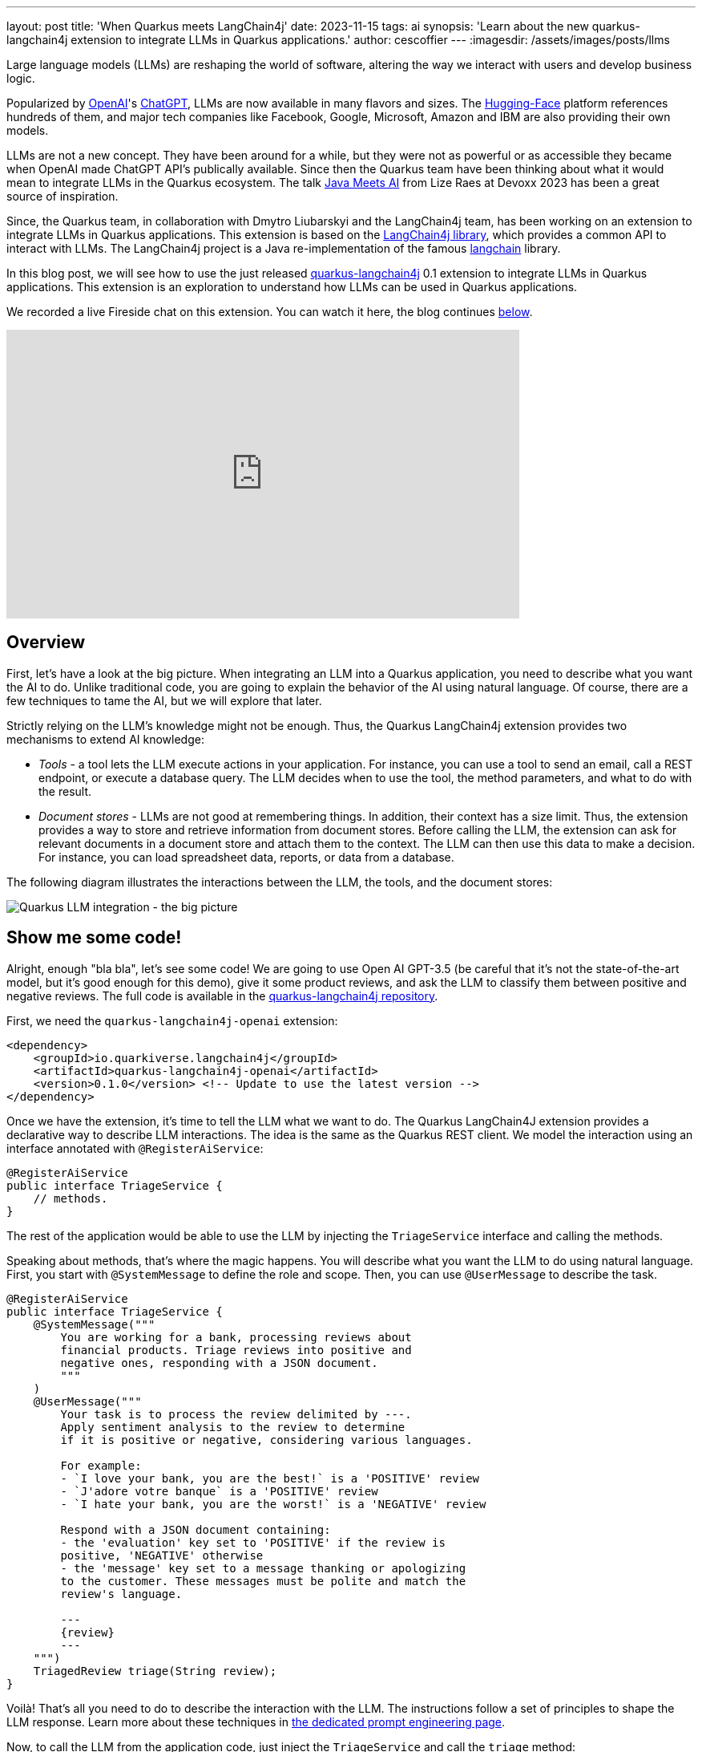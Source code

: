 ---
layout: post
title: 'When Quarkus meets LangChain4j'
date: 2023-11-15
tags: ai
synopsis: 'Learn about the new quarkus-langchain4j extension to integrate LLMs in Quarkus applications.'
author: cescoffier
---
:imagesdir: /assets/images/posts/llms

Large language models (LLMs) are reshaping the world of software, altering the way we interact with users and develop business logic.

Popularized by https://openai.com/[OpenAI]'s https://chat.openai.com/[ChatGPT], LLMs are now available in many flavors and sizes. The https://huggingface.co/models[Hugging-Face] platform references hundreds of them, and major tech companies like Facebook, Google, Microsoft, Amazon and IBM are also providing their own models.

LLMs are not a new concept. They have been around for a while, but they were not as powerful or as accessible they became when OpenAI made ChatGPT API's publically available. Since then the Quarkus team have been thinking about what it would mean to integrate LLMs in the Quarkus ecosystem. The talk https://www.youtube.com/watch?app=desktop&v=BD1MSLbs9KE[Java Meets AI] from Lize Raes at Devoxx 2023 has been a great source of inspiration.

Since, the Quarkus team, in collaboration with Dmytro Liubarskyi and the LangChain4j team, has been working on an extension to integrate LLMs in Quarkus applications. This extension is based on the https://github.com/langchain4j[LangChain4j library], which provides a common API to interact with LLMs. The LangChain4j project is a Java re-implementation of the famous https://www.langchain.com/[langchain] library.

In this blog post, we will see how to use the just released https://docs.quarkiverse.io/quarkus-langchain4j/dev/index.html[quarkus-langchain4j] 0.1 extension to integrate LLMs in Quarkus applications. This extension is an exploration to understand how LLMs can be used in Quarkus applications.

We recorded a live Fireside chat on this extension. You can watch it here, the blog continues <<overview,below>>.

video::mYw9ySwmK34[youtube,width=640, height=360]

== Overview

First, let's have a look at the big picture. When integrating an LLM into a Quarkus application, you need to describe what you want the AI to do. Unlike traditional code, you are going to explain the behavior of the AI using natural language. Of course, there are a few techniques to tame the AI, but we will explore that later.

Strictly relying on the LLM's knowledge might not be enough. Thus, the Quarkus LangChain4j extension provides two mechanisms to extend AI knowledge:

* _Tools_ - a tool lets the LLM execute actions in your application. For instance, you can use a tool to send an email, call a REST endpoint, or execute a database query. The LLM decides when to use the tool, the method parameters, and what to do with the result.
* _Document stores_ - LLMs are not good at remembering things. In addition, their context has a size limit. Thus, the extension provides a way to store and retrieve information from document stores. Before calling the LLM, the extension can ask for relevant documents in a document store and attach them to the context. The LLM can then use this data to make a decision. For instance, you can load spreadsheet data, reports, or data from a database.

The following diagram illustrates the interactions between the LLM, the tools, and the document stores:

image::llms-big-picture.png[Quarkus LLM integration - the big picture,float="right",align="center"]


== Show me some code!

Alright, enough "bla bla", let's see some code! We are going to use Open AI GPT-3.5 (be careful that it's not the state-of-the-art model, but it's good enough for this demo), give it some product reviews, and ask the LLM to classify them between positive and negative reviews. The full code is available in the https://github.com/quarkiverse/quarkus-langchain4j/tree/main/samples/review-triage[quarkus-langchain4j repository].

First, we need the `quarkus-langchain4j-openai` extension:

[source, xml]
----
<dependency>
    <groupId>io.quarkiverse.langchain4j</groupId>
    <artifactId>quarkus-langchain4j-openai</artifactId>
    <version>0.1.0</version> <!-- Update to use the latest version -->
</dependency>
----

Once we have the extension, it's time to tell the LLM what we want to do. The Quarkus LangChain4J extension provides a declarative way to describe LLM interactions. The idea is the same as the Quarkus REST client. We model the interaction using an interface annotated with `@RegisterAiService`:

[source, java]
----
@RegisterAiService
public interface TriageService {
    // methods.
}
----

The rest of the application would be able to use the LLM by injecting the `TriageService` interface and calling the methods.

Speaking about methods, that's where the magic happens. You will describe what you want the LLM to do using natural language. First, you start with `@SystemMessage` to define the role and scope. Then, you can use `@UserMessage` to describe the task.

[source, java]
----
@RegisterAiService
public interface TriageService {
    @SystemMessage("""
        You are working for a bank, processing reviews about
        financial products. Triage reviews into positive and
        negative ones, responding with a JSON document.
        """
    )
    @UserMessage("""
        Your task is to process the review delimited by ---.
        Apply sentiment analysis to the review to determine
        if it is positive or negative, considering various languages.

        For example:
        - `I love your bank, you are the best!` is a 'POSITIVE' review
        - `J'adore votre banque` is a 'POSITIVE' review
        - `I hate your bank, you are the worst!` is a 'NEGATIVE' review

        Respond with a JSON document containing:
        - the 'evaluation' key set to 'POSITIVE' if the review is
        positive, 'NEGATIVE' otherwise
        - the 'message' key set to a message thanking or apologizing
        to the customer. These messages must be polite and match the
        review's language.

        ---
        {review}
        ---
    """)
    TriagedReview triage(String review);
}
----

Voilà! That's all you need to do to describe the interaction with the LLM. The instructions follow a set of principles to shape the LLM response. Learn more about these techniques in https://docs.quarkiverse.io/quarkus-langchain4j/dev/prompt-engineering.html[the dedicated prompt engineering page].

Now, to call the LLM from the application code, just inject the `TriageService` and call the `triage` method:

[source, java]
----
@Path("/review")
public class ReviewResource {

    @Inject
    TriageService triage;

    record Review(String review) {
      // User text
    }

    @POST
    public TriagedReview triage(Review review) {
        return triage.triage(review.review());
    }

}
----

That's it! The LLM is now integrated into the application. The `TriageService` interface is used as an ambassador to call the LLM. This declarative approach has many advantages:

- Testability - you can easily mock the LLM by providing a fake implementation of the interface.
- Observability - you can use the Quarkus metrics annotation to monitor the LLM methods.
- Resilience - you can use the Quarkus fault-tolerance annotations to handle failures, timeouts, and other transient issues.

== Tools and Document loader

The previous example is a bit simplistic. In the real world, you will need to extend the LLM knowledge with tools and document stores. The `@RegisterAiService` annotation lets you define the tools and document stores to use.

=== Tools

Tools are methods that the LLM can invoke.

To declare a tool, just use the `@Tool` annotation on a _bean_ method:

[source, java]
----
@ApplicationScoped
public class CustomerRepository implements PanacheRepository<Customer> {

    @Tool("get the customer name for the given customerId")
    public String getCustomerName(long id) {
        return find("id", id).firstResult().name;
    }

}
----

In this example, we are using the Panache repository pattern to access the database. We have a specific method annotated with `@Tool` to retrieve the customer name. When the LLM needs to get the customer name, it instructs Quarkus to call this method and receives the result.

Obviously, it's not a good idea to expose every operation to the LLM. So, in addition to `@Tool`, you need to list the set of tools you allow the LLM to invoke in the `@RegisterAiService` annotation:

[source, java]
----
@RegisterAiService(
    tools = { TransactionRepository.class, CustomerRepository.class },
    chatMemoryProviderSupplier = RegisterAiService.BeanChatMemoryProviderSupplier.class
)
public interface FraudDetectionAi {
   // ...
}
----

The `chatMemoryProviderSupplier` configuration may raise questions. When using tools, a sequence of messages unfolds behind the scenes. It becomes necessary to configure the AI service's memory to adeptly track these interactions. The `chatMemoryProviderSupplier` allows configuring how the memory is handled. The value `BeanChatMemoryProviderSupplier.class` instructs Quarkus to look for a `ChatMemoryProvider` bean, like the following:

[source, java]
----
@RequestScoped
public class ChatMemoryBean implements ChatMemoryProvider {

    Map<Object, ChatMemory> memories = new ConcurrentHashMap<>();

    @Override
    public ChatMemory get(Object memoryId) {
        return memories.computeIfAbsent(memoryId,
            id -> MessageWindowChatMemory.builder()
                    .maxMessages(20)
                    .id(memoryId)
                    .build()
            );
    }

    @PreDestroy
    public void close() {
        memories.clear();
    }
}
----

At the moment, only the OpenAI models support tools.

=== Document stores

Document stores are a way to extend the LLM knowledge with your own data. This approach - called Retrieval Augmented Generation (_RAG_) - requires two processes:

The ingestion process:: you ingest documents into a document store. The documents are not stored as-is, but an embedding is computed. This embedding is a vector representation of the document.

The RAG process:: in the Quarkus application, you need to declare the document store and the embedding to use. Thus, before calling the LLM, it retrieves the relevant documents from the store (that's where the vector representation is useful) and attaches them to the LLM context (which essentially means adding the retrieved information from the document to the user message).

The Quarkus LangChain4j extension provides facilities for both processes.

The following code shows how to ingest a document into a Redis document store:

[source, java]
----
@ApplicationScoped
public class IngestorExample {

    /**
     * The embedding store (the database).
     * The bean is provided by the quarkus-langchain4j-redis extension.
     */
    @Inject
    RedisEmbeddingStore store;

    /**
     * The embedding model (how the vector of a document is computed).
     * The bean is provided by the LLM (like openai) extension.
     */
    @Inject
    EmbeddingModel embeddingModel;

    public void ingest(List<Document> documents) {
        var ingestor = EmbeddingStoreIngestor.builder()
                .embeddingStore(store)
                .embeddingModel(embeddingModel)
                .documentSplitter(recursive(500, 0))
                .build();
        ingestor.ingest(documents);
    }
}
----

Then, generally, in another application, you can use the populated document store to extend the LLM knowledge. First, create a bean implementing the `Retriever<TextSegment>` interface:

[source, java]
----
@ApplicationScoped
public class RetrieverExample implements Retriever<TextSegment> {

    private final EmbeddingStoreRetriever retriever;

    RetrieverExample(RedisEmbeddingStore store, EmbeddingModel model) {
        retriever = EmbeddingStoreRetriever.from(store, model, 20);
    }

    @Override
    public List<TextSegment> findRelevant(String s) {
        return retriever.findRelevant(s);
    }
}
----

Then, add the document store and the retriever to the `@RegisterAiService` annotation:

[source, java]
----
@RegisterAiService(
    retrieverSupplier = RegisterAiService.BeanRetrieverSupplier.class
)
public interface MyAiService {
// ...
}
----

TIP: `RegisterAiService.BeanRetrieverSupplier.class` is a special value looking for the `Retriever` bean in the Quarkus application.

== Final notes

This post presented the Quarkus LangChain4j extension. This is the first version of the extension, and we continue exploring and experimenting with approaches to integrate LLMs into Quarkus applications. We are looking for feedback and ideas to improve these integrations. We are working on removing some rough angles, and exploring other ways to integrate LLMs and to bring developer joy when integrating with LLMs.

This extension would not have been possible without the fantastic work from Dmytro Liubarskyi on the LangChain4j library. Our collaboration has allowed us to provide a Quarkus-friendly approach to integrate the library (including native compilation support) and shape a new way to integrate LLMs in Quarkus applications. The current design was tailored to enable Quarkus applications to use LLM easily. You can basically hook up any of your _beans_ as tools or ingest data into a store. In addition, any of your bean can now interact with an LLM.

We are looking forward to continuing this collaboration and to see what you will build with this extension.
